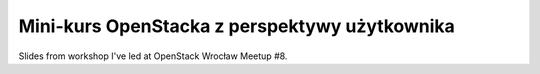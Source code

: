 ==============================================
Mini-kurs OpenStacka z perspektywy użytkownika
==============================================

Slides from workshop I've led at OpenStack Wrocław Meetup #8.
